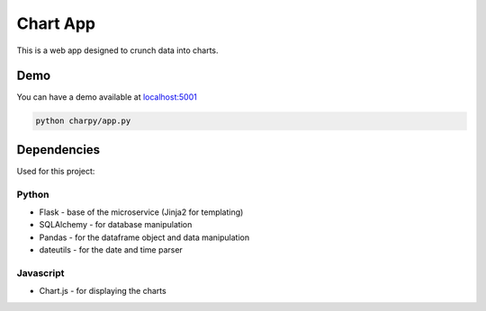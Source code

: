 Chart App
=========

|PyPI version| |Build Status| |codecov| |Codacy Badge|

This is a web app designed to crunch data into charts.

Demo
----

You can have a demo available at
`localhost:5001 <http://127.0.0.1:5001/>`__

.. code:: bash

    python charpy/app.py

Dependencies
------------

Used for this project:

Python
~~~~~~

-  Flask - base of the microservice (Jinja2 for templating)
-  SQLAlchemy - for database manipulation
-  Pandas - for the dataframe object and data manipulation
-  dateutils - for the date and time parser

Javascript
~~~~~~~~~~

-  Chart.js - for displaying the charts

.. |PyPI version| image:: https://badge.fury.io/py/charpy.svg
   :target: https://badge.fury.io/py/charpy
.. |Build Status| image:: https://travis-ci.org/Sylhare/charpy.svg?branch=master
   :target: https://travis-ci.org/Sylhare/charpy
.. |codecov| image:: https://codecov.io/gh/Sylhare/charpy/branch/master/graph/badge.svg
   :target: https://codecov.io/gh/Sylhare/charpy
.. |Codacy Badge| image:: https://api.codacy.com/project/badge/Grade/7ecd2366da08459aa8c7af9c489dc65c
   :target: https://www.codacy.com/app/Sylhare/charpy?utm_source=github.com&utm_medium=referral&utm_content=Sylhare/charpy&utm_campaign=Badge_Grade
